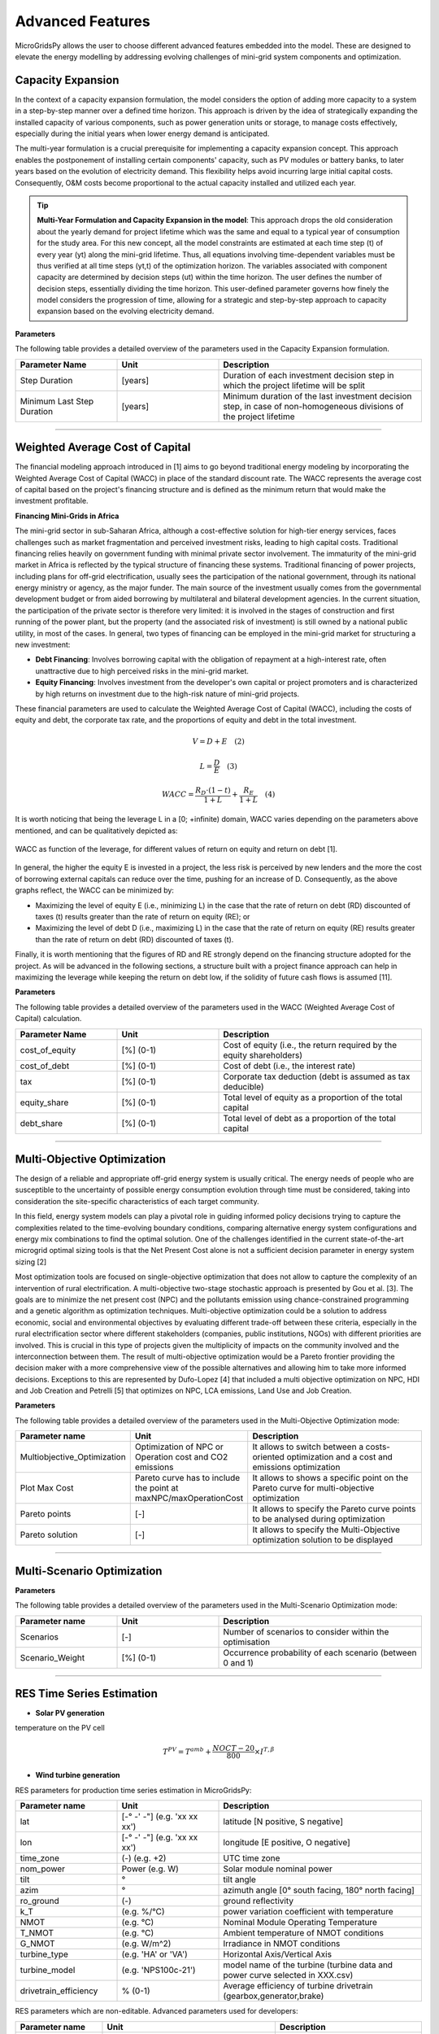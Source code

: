Advanced Features
=========================

MicroGridsPy allows the user to choose different advanced features embedded into the model. These are designed to elevate the energy modelling by addressing evolving challenges of mini-grid system components and optimization.

Capacity Expansion
----------------------

In the context of a capacity expansion formulation, the model considers the option of adding more capacity to a system in a step-by-step manner over a defined time horizon. This approach is driven by the idea of strategically expanding the installed capacity of various components, such as power generation units or storage, to manage costs effectively, especially during the initial years when lower energy demand is anticipated.

The multi-year formulation is a crucial prerequisite for implementing a capacity expansion concept. This approach enables the postponement of installing certain components' capacity, such as PV modules or battery banks, to later years based on the evolution of electricity demand. This flexibility helps avoid incurring large initial capital costs. Consequently, O&M costs become proportional to the actual capacity installed and utilized each year.

.. tip::
   **Multi-Year Formulation and Capacity Expansion in the model**: This approach drops the old consideration about the yearly demand for project lifetime which was the same and equal to a typical year of consumption for the study area. For this new concept, all the model constraints are estimated at each time step (t) of every year (yt) along the mini-grid lifetime. Thus, all equations involving time-dependent variables must be thus verified at all time steps (yt,t) of the optimization horizon.
   The variables associated with component capacity are determined by decision steps (ut) within the time horizon. The user defines the number of decision steps, essentially dividing the time horizon. This user-defined parameter governs how finely the model considers the progression of time, allowing for a strategic and step-by-step approach to capacity expansion based on the evolving electricity demand.

**Parameters**

The following table provides a detailed overview of the parameters used in the Capacity Expansion formulation.


.. list-table::
   :widths: 25 25 50
   :header-rows: 1

   * - Parameter Name
     - Unit
     - Description
   * - Step Duration
     - [years]
     - Duration of each investment decision step in which the project lifetime will be split
   * - Minimum Last Step Duration
     - [years]
     - Minimum duration of the last investment decision step, in case of non-homogeneous divisions of the project lifetime

-----------------------------------------------------------------------------------------

Weighted Average Cost of Capital
---------------------------------
The financial modeling approach introduced in [1] aims to go beyond traditional energy modeling by incorporating the Weighted Average Cost of Capital (WACC) in place of the standard discount rate. The WACC represents the average cost of capital based on the project's financing structure and is defined as the minimum return that would make the investment profitable.

**Financing Mini-Grids in Africa**

The mini-grid sector in sub-Saharan Africa, although a cost-effective solution for high-tier energy services, faces challenges such as market fragmentation and perceived investment risks, leading to high capital costs. Traditional financing relies heavily on government funding with minimal private sector involvement. The immaturity of the mini-grid market in Africa is reflected by the typical structure of financing these systems. Traditional financing of power projects, including plans for off-grid electrification, usually sees the participation of the national government, through its national energy ministry or agency, as the major funder. The main source of the investment usually comes from the governmental development budget or from aided borrowing by multilateral and bilateral development agencies. In the current situation, the participation of the private sector is therefore very limited: it is involved in the stages of construction and first running of the power plant, but the property (and the associated risk of investment) is still owned by a national public utility, in most of the cases. In general, two types of financing can be employed in the mini-grid market for structuring a new investment:

* **Debt Financing**: Involves borrowing capital with the obligation of repayment at a high-interest rate, often unattractive due to high perceived risks 
  in the mini-grid market.
* **Equity Financing**: Involves investment from the developer's own capital or project promoters and is characterized by high returns on investment due to 
  the high-risk nature of mini-grid projects.

These financial parameters are used to calculate the Weighted Average Cost of Capital (WACC), including the costs of equity and debt, the corporate tax rate, and the proportions of equity and debt in the total investment.

.. raw:: html

    <style>
    .equation-container {
        width: 100%;
        display: block;
    }
    </style>

.. raw:: html

    <div class="equation-container">

.. math::

    V = D + E \quad (2)

.. raw:: html

    </div>

.. raw:: html

    <div class="equation-container">

.. math::

    L = \frac{D}{E} \quad (3)

.. raw:: html

    </div>

.. raw:: html

    <div class="equation-container">

.. math::

    WACC = \frac{R_D \cdot (1 - t)}{1 + L} + \frac{R_E}{1 + L} \quad (4)

.. raw:: html

    </div>

It is worth noticing that being the leverage L in a [0; +infinite) domain, WACC varies depending on the parameters above mentioned, and can be 
qualitatively depicted as:

.. figure:: https://github.com/AleOnori98/MicroGridsPy_Doc/blob/main/docs/source/Images/wacc.png?raw=true
     :width: 700
     :align: center

     WACC as function of the leverage, for different values of return on equity and return on debt [1].

  
In general, the higher the equity E is invested in a project, the less risk is perceived by new lenders and the 
more the cost of borrowing external capitals can reduce over the time, pushing for an increase of D. 
Consequently, as the above graphs reflect, the WACC can be minimized by:

* Maximizing the level of equity E (i.e., minimizing L) in the case that the rate of return on debt (RD)
  discounted of taxes (t) results greater than the rate of return on equity (RE); or
* Maximizing the level of debt D (i.e., maximizing L) in the case that the rate of return on equity (RE)
  results greater than the rate of return on debt (RD) discounted of taxes (t).

Finally, it is worth mentioning that the figures of RD and RE strongly depend on the 
financing structure adopted for the project. As will be advanced in the following sections, a structure built with 
a project finance approach can help in maximizing the leverage while keeping the return on debt low, if the 
solidity of future cash flows is assumed [11].

**Parameters**

The following table provides a detailed overview of the parameters used in the WACC (Weighted Average Cost of Capital) calculation.


.. list-table::
   :widths: 25 25 50
   :header-rows: 1

   * - Parameter Name
     - Unit
     - Description
   * - cost_of_equity
     - [%] (0-1)
     - Cost of equity (i.e., the return required by the equity shareholders)
   * - cost_of_debt
     - [%] (0-1)
     - Cost of debt (i.e., the interest rate)
   * - tax
     - [%] (0-1)
     - Corporate tax deduction (debt is assumed as tax deducible)
   * - equity_share
     - [%] (0-1)
     - Total level of equity as a proportion of the total capital
   * - debt_share
     - [%] (0-1)
     - Total level of debt as a proportion of the total capital

-----------------------------------------------------------------------------------------

Multi-Objective Optimization
--------------------------------
The design of a reliable and appropriate off-grid energy system is usually critical. 
The energy needs of people who are susceptible to the uncertainty of possible energy consumption evolution through time must be considered, 
taking into consideration the site-specific characteristics of each target community.

In this field, energy system models can play a pivotal role in guiding informed policy decisions trying to capture the complexities related to the 
time-evolving boundary conditions, comparing alternative energy system configurations and energy mix combinations to find the optimal solution. 
One of the challenges identified in the current state-of-the-art microgrid optimal sizing tools is that the Net Present Cost alone is not a sufficient decision parameter in energy system sizing [2]

Most optimization tools are focused on single-objective optimization that does not allow to capture the complexity of an intervention of rural electrification. 
A multi-objective two-stage stochastic approach is presented by Gou et al. [3]. The goals are to minimize the net present cost (NPC) and the pollutants emission using chance-constrained programming and a genetic algorithm as optimization techniques. 
Multi-objective optimization could be a solution to address economic, social and environmental objectives by evaluating different trade-off between these criteria, especially in the rural electrification sector where different stakeholders 
(companies, public institutions, NGOs) with different priorities are involved. This is crucial in this type of projects given the multiplicity of impacts on the community involved and the interconnection between them. 
The result of multi-objective optimization would be a Pareto frontier providing the decision maker with a more comprehensive view of the possible alternatives and allowing him to take more informed decisions. 
Exceptions to this are represented by Dufo-Lopez [4] that included a multi objective optimization on NPC, HDI and Job Creation and Petrelli [5] that optimizes on NPC, LCA emissions, Land Use and Job Creation.

**Parameters**

The following table provides a detailed overview of the parameters used in the Multi-Objective Optimization mode:

.. list-table:: 
   :widths: 25 25 50
   :header-rows: 1

   * - Parameter name
     - Unit
     - Description
   * - Multiobjective_Optimization
     - Optimization of NPC or Operation cost and CO2 emissions
     - It allows to switch between a costs-oriented optimization and a cost and emissions optimization
   * - Plot Max Cost
     - Pareto curve has to include the point at maxNPC/maxOperationCost
     - It allows to shows a specific point on the Pareto curve for multi-objective optimization
   * - Pareto points
     - [-]
     - It allows to specify the Pareto curve points to be analysed during optimization
   * - Pareto solution
     - [-]
     - It allows to specify the Multi-Objective optimization solution to be displayed

----------------------------------------------------------------------------------------------

Multi-Scenario Optimization
------------------------------

**Parameters**

The following table provides a detailed overview of the parameters used in the Multi-Scenario Optimization mode:

.. list-table:: 
   :widths: 25 25 50
   :header-rows: 1

   * - Parameter name
     - Unit
     - Description
   * - Scenarios
     - [-]
     - Number of scenarios to consider within the optimisation
   * - Scenario_Weight
     - [%] (0-1)
     - Occurrence probability of each scenario (between 0 and 1)

-------------------------------------------------------------------------


RES Time Series Estimation
-----------------------------
- **Solar PV generation**


temperature on the PV cell

.. raw:: html

    <style>
    .equation-container {
        width: 100%;
        display: block;
    }
    </style>

.. raw:: html

    <div class="equation-container">

.. math::

   T^{PV} = T^{amb} + \frac{NOCT-20}{800} \times I^{T,\beta}

.. raw:: html

    </div>

- **Wind turbine generation**


RES parameters for production time series estimation in MicroGridsPy:

.. list-table:: 
   :widths: 25 25 50
   :header-rows: 1

   * - Parameter name
     - Unit
     - Description
   * - lat
     - [-° -' -"] (e.g. 'xx xx xx')
     - latitude  [N positive, S negative]
   * - lon
     - [-° -' -"] (e.g. 'xx xx xx')
     - longitude [E positive, O negative]
   * - time_zone
     - (-) (e.g. +2)
     - UTC time zone 
   * - nom_power
     - Power (e.g. W)
     - Solar module nominal power 	
   * - tilt
     - °
     - tilt angle 
   * - azim
     - °
     - azimuth angle [0° south facing, 180° north facing]
   * - ro_ground
     - (-)
     - ground reflectivity  
   * - k_T
     - (e.g. %/°C)
     - power variation coefficient with temperature 
   * - NMOT
     - (e.g. °C)
     - Nominal Module Operating Temperature 
   * - T_NMOT
     - (e.g. °C)
     - Ambient temperature of NMOT conditions
   * - G_NMOT
     - (e.g. W/m^2)
     - Irradiance in NMOT conditions 
   * - turbine_type
     - (e.g. 'HA' or 'VA')
     - Horizontal Axis/Vertical Axis
   * - turbine_model
     - (e.g. 'NPS100c-21')
     - model name of the turbine (turbine data and power curve selected in XXX.csv)
   * - drivetrain_efficiency
     - % (0-1)
     - Average efficiency of turbine drivetrain (gearbox,generator,brake)


RES parameters which are non-editable. Advanced parameters used for developers:

.. list-table:: 
   :widths: 25 25 50
   :header-rows: 1

   * - Parameter name
     - Unit
     - Description
   * - base_URL
     - 'https://power.larc.nasa.gov/api/temporal/'
     - URL base for API 
   * - loc_id
     - 'point'
     - Spatial resolution
   * - parameters_1
     - 'ALLSKY_SFC_SW_DWN'
     - Parameters of daily data with resolution of 1° x 1°
   * - parameters_2
     - 'T2MWET, T2M, WS50M'
     - Parameters of daily data with resolution of 0.5° x 0.625°
   * - parameters_3
     - 'WS50M, WS2M,WD50M, T2M'
     - parameters of hourly data
   * - date_start
     - '20150101'
     - Starting date for dataset (from 2001)
   * - date_end
     - '20201231'
     - Ending date for dataset (until 2020)
   * - community
     - 'RE'
     - Community of data archive
   * - temp_res_1
     - 'daily'
     - Temporal resolution for daily data
   * - temp_res_2
     - 'hourly'
     - Temporal resolution for hourly data
   * - output_format
     - 'JSON'
     - Output format
   * - user
     - 'anonymous'
     - User key

-----------------------------------------------------------------------

MILP Formulation
---------------------

**Parameters**

.. list-table:: 
   :widths: 25 25 50
   :header-rows: 1

   * - Parameter name
     - Unit
     - Description
   * - Battery_Nominal_Capacity_Milp
     - Energy (e.g. Wh)
     - Nominal Capacity of each battery
   * - Generator_Nominal_Capacity_milp 
     - Power (e.g. W)
     - Nominal capacity of each generator

---------------------------------------------------------------------------


Generator Partial Load Effect
-------------------------------
In the present section, the focus is set on the generator models which often neglect decreased part-load efficiencies or minimum load constraints which can lead to significantly overestimated performance and therefore biased system planning. The model is therefore modified to consider more complex operating characteristics of a genset operating in partial load. A diesel genset optimally optimises efficiency in a fixed optimal power output. A reduction in power output results in a reduction in the efficiency. This effect has a non-linear behaviour, although diesel generators are often modelled with constant efficiency due to the limitations of the LP formulation. The MILP approach allows many ways to model these effects: a specific set of equations affecting the total operation costs of the energy produced by the generator has been implemented following the example of Balderrama et al. [6]. This formulation is relatively simple to implement, as it does not disrupt the structure of the entire model in terms of equations, it requires few parameters with an advantage in terms of computational effort, but it is closely linked to costs and not directly to the efficiency value leading to some limitations in case of null operation cost. For comparison, the partial load effect formulation is compared to the original LP model. This is further explained in the following figures.

.. raw:: html

    <div style="display: flex; justify-content: center; align-items: center;">
        <img src="https://github.com/AleOnori98/MicroGridsPy_Doc/blob/main/docs/source/Images/Partial%20load%201.png?raw=true" width="350" style="margin-right: 10px;"/>
        <img src="https://github.com/AleOnori98/MicroGridsPy_Doc/blob/main/docs/source/Images/Partial%20Load%202.jpg?raw=true" width="350" />
    </div>



In the LP formulation, the generator can freely vary its output between 0 and 100% without any penalization for partial load. The only limitation is therefore the maximum capacity of the unit. The slope of the cost curve for the generator system (a_LP), representing the marginal cost, is calculated as shown in equation (1.1) from the price of the fuel (p_fuel), the low heating value of the fuel (〖LHV〗_(fuel ) and the efficiency of the genset (η_gen). To not exceed the generator nominal capacity C, equation (1.2) is necessary, where E(s,t) is the energy output of the genset and Δt_p the hourly timestep. Finally, the total operation cost of the generator in the period t of scenario s (Cost(s,t))is calculated with equation (1.3).

The slope of the cost curve for the generator system, representing the marginal cost, is given by:

.. raw:: html

    <style>
    .equation-container {
        width: 100%;
        display: block;
    }
    </style>

.. raw:: html

    <div class="equation-container">

.. math::

    a_{LP} = \frac{p_{fuel}}{LHV_{fuel} \cdot \eta_{gen}} \quad (1.1)

.. raw:: html

    </div>

The constraint to prevent the generator from exceeding its nominal capacity \( C \) is given by:

.. raw:: html

    <div class="equation-container">

.. math::

    C \cdot \Delta t_p \geq E(s, t) \quad \forall s, t \quad (1.2)

.. raw:: html

    </div>

The total operation cost of the generator for a period \( t \) and scenario \( s \) is represented as:

.. raw:: html

    <div class="equation-container">

.. math::

    Cost(s, t) = E(s, t) \cdot a_{LP} \quad \forall s, t \quad (1.3)

.. raw:: html

    </div>


In an isolated system, typically a predetermined number of diesel generators are coordinated to fulfil the fluctuating energy demands. To accurately represent this scenario, as well as account for the part load effect in each generator, the optimization approach is modified to a MILP (Mixed-Integer Linear Programming) formulation. The cost, denoted as Cost and calculated using equation (1.4), considers various factors including the number of generators operating at full load (N_full), the energy output of generators operating at part load (E_part), the slope of the cost curve for part load generators (α_MILP) as defined in equation (1.5), and the origin of the cost curve for part load generators (Cost_part). In this study, the value of Cost_part is determined as a percentage (p_gen) of the total operational cost of the generator system at full load, as elaborated in equation (1.6). Lastly, the binary variable B determines whether a generator operates in part load at a given time t.

.. raw:: html

    <style>
    .equation-container {
        width: 100%;
        display: block;
    }
    </style>

.. raw:: html

    <div class="equation-container">

.. math::

    Cost = N_{\text{full}} \cdot C \cdot a_{LP} \cdot \Delta t_p + E_{\text{part}} \cdot a_{MILP} + Cost_{\text{part}} \cdot B \quad \forall s, t \quad (1.4)

.. raw:: html

    </div>

The slope of the cost curve for part load generators is described as follows:

.. raw:: html

    <div class="equation-container">

.. math::

    a_{MILP} = \frac{C \cdot a_{LP} \cdot \Delta t_p - Cost_{\text{part}}}{C_{\text{gen}} \cdot \Delta t_p} \quad (1.5)

.. raw:: html

    </div>

The origin of the cost curve for part load generators, represented as a percentage of full load operational costs, is given by:

.. raw:: html

    <div class="equation-container">

.. math::

    Cost_{\text{part}} = C \cdot a_{LP} \cdot p_{\text{gen}} \cdot \Delta t_p \quad (1.6)

.. raw:: html

    </div>


The minimum and maximum energy output of the generator in partial load is limited as shown in (1.7), where 𝑀𝑖𝑛𝑝𝑎𝑟𝑡 is the minimum percentage of energy output for the generator in part load. In addition, 𝑁 is the number of gensets and is determined with the last equation. It is important to note that during the MILP optimization 𝐶 is defined as a parameter and 𝑁 is the variable to optimize.

.. raw:: html

    <style>
    .equation-container {
        width: 100%;
        display: block;
    }
    </style>

.. raw:: html

    <div class="equation-container">

.. math::

    C \cdot \text{Min}_{\text{part}} \cdot B[s, t] \cdot \Delta t_p \leq E_{\text{part}}(s, t) \leq C \cdot B[s, t] \cdot \Delta t_p \quad \forall s, t \quad (1.7)

.. raw:: html

    </div>

The energy output of the genset, comprising full load and part load outputs, is expressed as:

.. raw:: html

    <div class="equation-container">

.. math::

    E[s, t] = N_{\text{full}} \cdot C \cdot \Delta t_p + E_{\text{part}} 

.. raw:: html

    </div>

The total energy output is limited by the number of gensets available:

.. raw:: html

    <div class="equation-container">

.. math::

    E[s, t] \leq C \cdot N \cdot \Delta t_p \quad \forall s, t 

.. raw:: html

    </div>

**Parameters**

.. list-table:: 
   :widths: 25 25 50
   :header-rows: 1

   * - Parameter name
     - Unit
     - Description
   * - Generator_Min_output 
     - [%] (0-1)
     - Minimum percentage of energy output for the generator in part load 
   * - Generator_Nominal_Capacity_milp 
     - Power (e.g. W)
     - Nominal capacity of each generator       
   * - Generator_pgen 
     - [%] (0-1)
     - Percentage of the total operation cost of the generator system at full load 

--------------------------------------------------------------------------------------------------

Variable Fuel Cost
-----------------------------
MicroGridsPy introduces a valuable addition to model dynamic changes in fuel prices, a pivotal factor in the operational economics of mini-grid systems, especially those reliant on fossil fuels. 
Fuel costs in developing countries are notably higher due to transportation expenses and lack of infrastructure. For example, in remote areas, fuel can cost up to 20-30% more than the national average. Moreover, fuel price subsidies, often used by governments to stabilize prices, can be unpredictable and subject to sudden changes, further complicating cost projections.

This feature offers two methods to integrate fuel price variations into the model:

1. **Linear Change Model:** Set a starting fuel cost and a linear change rate for a straightforward projection of fuel costs over the project's lifespan. The change rate can be zero, indicating stable fuel prices.

2. **CSV File Import:** For more complex fuel price variations, import a CSV file with specific fuel cost values for each year of the project's timeline. 

**Parameters**

.. list-table:: 
   :widths: 25 25 50
   :header-rows: 1

   * - Parameter Name
     - Unit
     - Description
   * - Fuel_Specific_Start_Cost
     - [Currency/Unit]
     - Initial cost of fuel at the start of the project.
   * - Fuel_Specific_Cost_Rate
     - [Currency/Unit/Year]
     - Annual rate of change in fuel cost (can be zero).

The equation for the linear change in fuel cost is as follows:

.. math::

    Fuel\_Cost_y = Fuel\_Cost_{\text{Start}} + y \times Fuel\_Cost_{\text{Change Rate}}

Where \( Fuel\_Cost_y \) is the fuel cost in year \( y \), \( Fuel\_Cost_{\text{Start}} \) is the initial cost, and \( Fuel\_Cost_{\text{Change Rate}} \) is the yearly rate of change. This feature allows for enhanced flexibility and realism in financial analyses of mini-grid systems.

The integration of this feature may substantially influences the model's outcomes, particularly for operational costs, system design, and financial assessments, aligning it more closely with real-world scenarios in regions like rural Africa where fuel prices are highly volatile. This feature enhances the accuracy of operational expense estimation over the project's lifetime, crucial for effective budgeting and financial planning, and makes the model sensitive to fuel price changes, reflecting their true impact on mini-grid system costs. In terms of system design and optimization, variable fuel costs can influence the selection of technology, potentially making renewable sources more cost-effective as fuel prices rise. This may lead the model to prefer solutions with greater storage capacity or increased renewable energy integration to mitigate fuel price risks. For financial viability and investment decisions, the feature facilitates long-term financial planning by offering realistic fuel expense projections and enables comprehensive risk assessment considering fuel price volatility. Additionally, it allows for the analysis of the impact of fuel subsidies or taxes on project economics, providing valuable insights for policy-making. Overall, this feature significantly enhances MicroGridsPy's ability to simulate and evaluate energy systems under realistic economic conditions, especially in the context of rural electrification in developing countries where fuel price fluctuations are a major concern.

National Grid
----------------------

Mini-grid systems have been evolving through the years and newest generations (i.e., 3rd and 4th generation) present the possibility for connecting to the main electricity grid. The option to connect the system to the national grid is a feature embedded into the model where this can buy or sell electricity to the grid. For a realistic operation, the grid availability is also estimated based on grid power outages modelling.

**Parameters**

Parameters here govern the potential connection to the national grid, including costs, distances, pricing for energy sold to or purchased from the grid, and reliability metrics.


.. list-table:: 
   :widths: 25 25 50
   :header-rows: 1

   * - Parameter name
     - Unit
     - Description
   * - Year_Grid_Connection 
     - (-)
     - Year at which the mini-grid is connected to the national grid (starting from 1)     
   * - Grid_Sold_El_Price 
     - (e.g. USD/kWh)
     - Price at which electricity is sold to the grid
   * - Grid_Purchased_El_Price 
     - (e.g. USD/kWh)
     - Price at which electricity is purchased from the grid 
   * - Grid_Distance 
     - (e.g. km)
     - Distance from grid connection point 
   * - Grid_Connection_Cost 
     - (e.g. USD/km)
     - Investment cost of grid connection, i.e. extension of power line + transformer costs 
   * - Grid_Maintenance_Cost 
     - (-)
     - O&M cost for maintenance of the power line and transformer as a fraction of investment cost
   * - Maximum_Grid_Power 
     - (e.g. kW)
     - Maximum active power that can be injected/withdrawn to/from the grid 
   * - Grid_Average_Number_Outages 
     - (-)
     - Average number of outages in the national grid in a year (0 to simulate ideal power grid)
   * - Grid_Average_Outage_Duration 
     - minutes
     - Average duration of an outage (0 to simulate ideal power grid)
   * - National_Grid_Specific_CO2_emissions 
     - (e.g. kgCO2/kWh)
     - Specific CO2 emissions by the considered national grid

Regarding the **energy constraint** on this component, the maximum possible energy exchange is directly related to the maximum active power that can be injected or withdrawn to or from the grid.

.. raw:: html

.. math::

    E_{\text{grid}}(s,yt,t) \leq P_{\text{max grid}} * 1000

.. raw:: html


- **Grid Availability**

The reliability of a national grid's electricity supply refers to the consistent and uninterrupted availability of electrical power to consumers. It is influenced by factors such as effective maintenance, weather resilience, robust infrastructure, adequate capacity planning, and preparedness for natural disasters. The grid availability estimation introduced in [8] is implemented in the model. This feature allows for a better characterization of the national grid "potential". 

* **In the model**: This estimation results in a **Grid Availability.csv** which has as many numbered columns (excluding the rows labels) as the total years of the project and as many rows (excluding the columns headers) as the periods in which one year is divided (e.g. 1-hour time resolution leads to 8760 rows). These are composed of binary numbers (i.e., '0' or '1') meaning:

- When the mini-grid isn't yet grid-connected:

.. raw:: html

.. math::

    G_{\text{yt,t}} = 0

.. raw:: html


- After grid-connection:


.. raw:: html

.. math::

    G_{\text{yt,t}} = 0 ; \text{if grid outage}

.. raw:: html

.. raw:: html

.. math::

    G_{\text{yt,t}} = 1 ; \text{if grid availability}

.. raw:: html


.. image:: https://github.com/AleOnori98/MicroGridsPy_Doc/blob/main/docs/source/Images/GRID%20availability.png?raw=true
     :width: 500
     :align: center


------------------------------------------------------------------------------------------------------------------------------------


Brownfield
----------------------

The feature for brownfield investment introduced in [8], enables the optimization of mini-grids by considering technologies that were previously installed by others in the field. The model can now factor in existing components from previous installations when determining the most efficient and effective way to optimize the microgrid.

.. tip::
   **In the model**: Regarding the constrainst related to **energy production** of each component at the first investment decision step (ut = 1) the energy yield has to be equal or higher than the energy produced by the capacity already installed on the field. 

.. raw:: html

.. math::

    C_{\text{x}}(ut = 1) \geq C_{\text{x}}(inst)

.. raw:: html

Some of the related system **cost** such as the investment for RES, battery bank and back-up generators and salvage value for RES and back-up generators, also suffer a slight modification so the already existing units aren't accounted in these calculation. Thus, at the cost of each technology at the first investment decision step is equal to the investment cost due to the total capacity installed in the first step minus the investment cost of the capacity already connected to the microgrid. In the equation shown previously the units section is changed into:

.. raw:: html

.. math::

    Units_{\text{x}}(ut = 1) - Units_{\text{x}}(inst)

.. raw:: html

**Parameters**

.. list-table:: 
   :widths: 25 25 50
   :header-rows: 1

   * - Parameter name
     - Unit
     - Description
   * - RES_capacity
     - Power (e.g. W)
     - Existing RES nominal capacity
   * - RES_years
     - [years]
     - How many years ago the component was installed 
   * - Battery_capacity
     - Energy (e.g. Wh)
     - Existing Battery capacity
   * - Generator_capacity 
     - Power (e.g. W)
     - Existing Generator capacity
   * - GEN_years 
     - [years]
     - How many years ago the component was installed 


Battery Bank Degradation 
----------------------------

.. warning::
    The following functionalities regarding Battery Bank Degradation are currently a work in progress and not yet fully implemented in the model.


The battery performance isn’t constant over time due to capacity and power fade as the battery is exposed to degradation processes while in both operation and storage mode. Calendar aging results from the degradation while the battery is in storage mode. Whereas cycle aging corresponds to the degradation caused by cyclic operation. The capacity fade refers to the reduction of available capacity. The battery status is provided by the State of Health (SOH) indicator. When the SOH reaches a certain threshold, the battery reached its End of Life (EOL). Temperature, State of Charge (SOC) and Depth of Discharge (DOD), are just some of the stress factors leading to degradation.

.. raw:: html

    <div style="display: flex; justify-content: center; align-items: center;">
        <img src="https://github.com/AleOnori98/MicroGridsPy_Doc/blob/main/docs/source/Images/SOH_temperature.png?raw=true" width="350" style="margin-right: 10px;"/>
        <img src="https://github.com/AleOnori98/MicroGridsPy_Doc/blob/main/docs/source/Images/SOH_DOD.png?raw=true" width="350" />
    </div>


Understanding and estimating the battery behaviour and related parameters during operation is key to improving capacity usage and cycling techniques, and, hence, inform battery modelling accordingly. A complete battery modelling is based on the estimation of operating conditions (i.e., SOC) and the estimation of battery lifetime expectancy (i.e., SOH) at any given moment of battery operation and lifetime. Battery models can be divided into four major groups: analytical, stochastic, electrical and electrochemical models. The most basic models just portray the energy balance which simplifies the behaviour of the battery. Other models reproduce the electrical characteristics during its operation or the chemical reactions, adding more accuracy but also complexity to the methodology. To achieve a complete battery model capable of determining battery related parameters through operation and even lifetime, the aging components must be accounted for in the methodology. 

A degradation model was developed and introduced into the model to account for the battery bank capacity fade. This methodology can be applied for batteries of the following chemistries: Lithium LFP and NMC, and Lead Acid. 

.. image:: https://github.com/AleOnori98/MicroGridsPy_Doc/blob/main/docs/source/Images/SOH_battery_chemistry.png?raw=true
     :width: 400
     :align: center


The model has the following algorithm:

 - **1.**	For the selected battery technology, the α and β coefficients are calculated using the ambient temperature, in the time step (t), and the DOD which is a fixed value for the simulation. 
 - **2.**	The previous outputs are used in the proposed degradation model. Here, the current battery capacity is calculated. 
 - **3.**	The previous parameters are used in the next time step (t+1), so they’re updated.


* **α and β coefficients**

In initialize, the coefficients alpha and beta are firstly estimated by the following equation, where c and d are specific parameters for each chemistry:

.. raw:: html

    <style>
    .equation-container {
        width: 100%;
        display: block;
    }
    </style>

.. raw:: html

    <div class="equation-container">

.. math::

   \alpha_{hour} = c_{1} \times y^{3} + c_{2} \times y^{2} + c_{3} \times y + c_{4} 

.. raw:: html

    </div>

.. raw:: html

.. math::

    y = \frac{T_{amb}}{10}

.. raw:: html


- **For Li-ion chemistry**

.. raw:: html

    <style>
    .equation-container {
        width: 100%;
        display: block;
    }
    </style>

.. raw:: html

    <div class="equation-container">

.. math::

   \beta_{hour} = d_{1} \times y^{3} + d_{2} \times y^{2} + d_{3} \times y + d_{4} 

.. raw:: html

    </div>

.. raw:: html

.. math::

    y = \frac{T_{amb}}{10}

.. raw:: html



- **For Lead Acid chemistry**

.. raw:: html

    <style>
    .equation-container {
        width: 100%;
        display: block;
    }
    </style>

.. raw:: html

    <div class="equation-container">

.. math::

   \beta_{hour} = d_{1} \times z^{3} + d_{2} \times z^{2} + d_{3} \times z + d_{4} 

.. raw:: html

    </div>

.. raw:: html

.. math::

    z = \frac{DOD-20}{10}

.. raw:: html



* **Current capacity**
The following function estimates the current battery bank capacity (energy constraint in the model). Based on the previous bank capacity, initial bank capacity and hourly power exchange.

.. raw:: html

    <style>
    .equation-container {
        width: 100%;
        display: block;
    }
    </style>

.. raw:: html

    <div class="equation-container">

.. math::

   E^{DB}_t = E^{DB}_{t-1} - \alpha \times E^{B} - \beta \times P^{BE}_t

.. raw:: html

    </div>


* **Results**
The **current battery bank capacity** is exported in the **time-series** for each time step.

* **Replacement**

Regarding the battery replacement, a new approach is introduced when the model accounts for degradation. The replacement principle shifts from cycle life to a SOH base. The concept is based on the replacement of the battery bank capacity, switching to a system with 100% SOH, and related substitution costs. The iterative replacement is based on the procedure conducted in [10]. This method consists of 4 steps described in the following Algorithm:


 - **1.**	The optimization model is run for the desired scenario. 

 - **2.**	The model outputs are analysed. The battery bank replacement year is chosen based on the BESS SOH time-series results. It’s preferential to replace the battery at the EOL.

 - **3.**	The iterative replacement switch is chosen in MGPy. The replacement year is the single necessary input for this procedure. The replacement occurs in the first time step of the referred year. The simulation is repeated for the same scenario (as in step 1). 


**Main considerations:**

 - **1.** The SOC is now constrained by the SOH of the bank thus overtime the SOC no longer can reach 100%
 - **2.** This has a direct impact on the energy balance of the model, and more batteries need to be installed to overcome this fade.
 - **3.** At the moment, this feature does not work with capacity expansion. When considering a battery bank, all batteries should be the same in terms of type, model, capacity and age. When adding new batteries at different investment steps can impact the performance of the bank and overall degradation of the batteries. Now the model installs all needed units at the beginning of the project. 
 - **4.** In the case of brownfield: 
        * If we consider existing battery units, the model won't install new units. With this input, the current SOH for these batteries is also considered and the degradation model will start from that specific capacity.
        * If no previous batteries are present, the model will proceed with the same methodology as the greenfield approach.
 - **5.** A option for battery bank replacement is integrated in the model when the degradation feature is activated. 


References
----------------------
.. [1] Giacomo Crevani, Castro Soares, Emanuela Colombo, “Modelling Financing Schemes for Energy System Planning: A Mini-Grid Case Study”, ECOS 2023, pp. 
       1958-1969
.. [2] B. Akbas, A.S. Kocaman, D. Nock, P.A. Trotter, Rural electrification: an overview of optimization methods, Renew. Sustain. Energy Rev., 156 (2022)
.. [3] L. Guo, W. Liu, B. Jiao, B. Hong, C. Wang, "Multi-objective stochastic optimal planning method for stand-alone microgrid system", IET Generation
       Transm Distrib, 8 (7) (2014), pp. 1263-1273
.. [4] R. Dufo-López, I.R. Cristóbal-Monreal, J.M. Yusta, Optimisation of PV-wind-diesel-battery stand-alone systems to minimise cost and maximise human 
       development index and job creation, Renew. Energy, 94 (2016), pp. 280-293
.. [5] M. Petrelli, D. Fioriti, A. Berizzi, C. Bovo, D. Poli, A novel multi-objective method with online Pareto pruning for multi-year optimization of 
       rural microgrids, Appl. Energy, 299 (2021)
.. [6] S. L. Balderrama Subieta, W. Canedo, V. Lemort, and S. Quoilin, Impact of Diesel generator limitations in the robust sizing of isolated hybrid 
       Microgrids including PV and batteries, in 30th International Conference on Efficiency, Cost, Optimization, Simulation and Environmental Impact of 
       Energy Systems, 2017
.. [7] Nicolò Stevanato, Francesco Lombardi, Giulia Guidicini, Lorenzo Rinaldi, Sergio L. Balderrama, Matija Pavičević, Sylvain Quoilin, Emanuela Colombo, 
       "Long- term sizing of rural microgrids: Accounting for load evolution through multi-step investment plan and stochastic optimization", Energy for 
       Sustainable Development 2020, 58, pp. 16-29
.. [8] Nicolò Stevanato, Gianluca Pellecchia, Ivan Sangiorgio, Diana Shendrikova, Castro Antonio Soares, Riccardo Mereu, Emanuela Colombo, "Planning third 
       generation minigrids: Multi-objective optimization and brownfield investment approaches in modelling village-scale on-grid and off-grid energy systems", 
       Renewable and Sustainable Energy Transition 2023, 3, 100053
.. [9] J.M. Bright, C.J. Smith, P.G. Taylor, R. Crook, Stochastic generation of synthetic minutely irradiance time series derived from mean hourly weather                 observation data, Solar Energy, Volume 115, 2015, pp. 229-242,
.. [10] Petrelli, M.; Fioriti, D.; Berizzi, A.; Poli, D. “Multi-Year Planning of a Rural Microgrid Considering Storage Degradation.” IEEE Transactions on Power             Systems 2021, 36, 1459–1469
.. [11] Baker R, Benoit P. How project finance can advance the clean energy transition in developing countries. 
        Oxford Institute for Energy Studies; 2022
